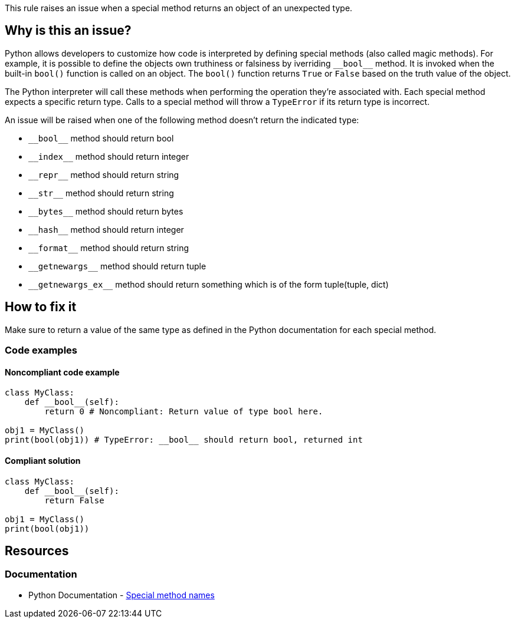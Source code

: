 This rule raises an issue when a special method returns an object of an unexpected type.

== Why is this an issue?

Python allows developers to customize how code is interpreted by defining special methods (also called magic methods). For example, it is possible to define the objects own truthiness or falsiness by iverriding ``++__bool__++`` method. It is invoked when the built-in ``++bool()++`` function is called on an object. The ``++bool()++`` function returns ``++True++`` or ``++False++`` based on the truth value of the object.

The Python interpreter will call these methods when performing the operation they're associated with. Each special method expects a specific return type. Calls to a special method will throw a ``++TypeError++`` if its return type is incorrect.

An issue will be raised when one of the following method doesn't return the indicated type:

* ``++__bool__++`` method should return bool
* ``++__index__++`` method should return integer
* ``++__repr__++`` method should return string
* ``++__str__++`` method should return string
* ``++__bytes__++`` method should return bytes
* ``++__hash__++`` method should return integer
* ``++__format__++`` method should return string
* ``++__getnewargs__++`` method should return tuple
* ``++__getnewargs_ex__++`` method should return something which is of the form tuple(tuple, dict)

== How to fix it

Make sure to return a value of the same type as defined in the Python documentation for each special method.

=== Code examples

==== Noncompliant code example

[source,python,diff-id=1,diff-type=noncompliant]
----
class MyClass:
    def __bool__(self):
        return 0 # Noncompliant: Return value of type bool here.

obj1 = MyClass()
print(bool(obj1)) # TypeError: __bool__ should return bool, returned int
----

==== Compliant solution 

[source,python,diff-id=1,diff-type=compliant]
----
class MyClass:
    def __bool__(self):
        return False

obj1 = MyClass()
print(bool(obj1))
----

== Resources

=== Documentation

* Python Documentation - https://docs.python.org/3/reference/datamodel.html#special-method-names[Special method names]

ifdef::env-github,rspecator-view[]

'''
== Implementation Specification
(visible only on this page)

=== Message

* Return a value of type XXX here.


=== Highlighting

==== if there is return statement
    Primary: return statement
    Secondary: method name

==== if there is no return statement at all
    Primary: method name


'''
== Comments And Links
(visible only on this page)

endif::env-github,rspecator-view[]
